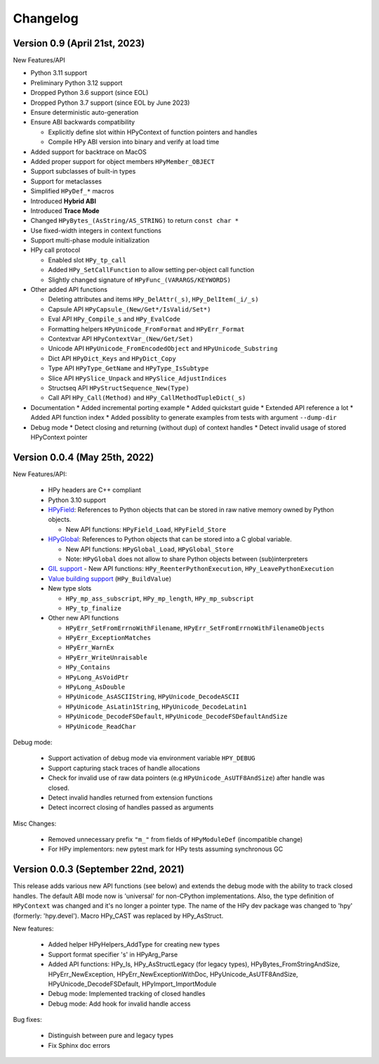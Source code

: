 Changelog
=========

Version 0.9 (April 21st, 2023)
------------------------------

New Features/API

* Python 3.11 support
* Preliminary Python 3.12 support
* Dropped Python 3.6 support (since EOL)
* Dropped Python 3.7 support (since EOL by June 2023)
* Ensure deterministic auto-generation
* Ensure ABI backwards compatibility

  * Explicitly define slot within HPyContext of function pointers and handles
  * Compile HPy ABI version into binary and verify at load time
* Added support for backtrace on MacOS
* Added proper support for object members ``HPyMember_OBJECT``
* Support subclasses of built-in types
* Support for metaclasses
* Simplified ``HPyDef_*`` macros
* Introduced **Hybrid ABI**
* Introduced **Trace Mode**
* Changed ``HPyBytes_(AsString/AS_STRING)`` to return ``const char *``
* Use fixed-width integers in context functions
* Support multi-phase module initialization
* HPy call protocol

  * Enabled slot ``HPy_tp_call``
  * Added ``HPy_SetCallFunction`` to allow setting per-object call function
  * Slightly changed signature of ``HPyFunc_(VARARGS/KEYWORDS)``
* Other added API functions

  * Deleting attributes and items ``HPy_DelAttr(_s)``, ``HPy_DelItem(_i/_s)``
  * Capsule API ``HPyCapsule_(New/Get*/IsValid/Set*)``
  * Eval API ``HPy_Compile_s`` and ``HPy_EvalCode``
  * Formatting helpers ``HPyUnicode_FromFormat`` and ``HPyErr_Format``
  * Contextvar API ``HPyContextVar_(New/Get/Set)``
  * Unicode API ``HPyUnicode_FromEncodedObject`` and ``HPyUnicode_Substring``
  * Dict API ``HPyDict_Keys`` and ``HPyDict_Copy``
  * Type API ``HPyType_GetName`` and ``HPyType_IsSubtype``
  * Slice API ``HPySlice_Unpack`` and ``HPySlice_AdjustIndices``
  * Structseq API ``HPyStructSequence_New(Type)``
  * Call API ``HPy_Call(Method)`` and ``HPy_CallMethodTupleDict(_s)``

* Documentation
  * Added incremental porting example
  * Added quickstart guide
  * Extended API reference a lot
  * Added API function index
  * Added possiblity to generate examples from tests with argument ``--dump-dir``
* Debug mode
  * Detect closing and returning (without dup) of context handles
  * Detect invalid usage of stored HPyContext pointer



Version 0.0.4 (May 25th, 2022)
------------------------------

New Features/API:

  - HPy headers are C++ compliant
  - Python 3.10 support
  - `HPyField <https://github.com/hpyproject/hpy/blob/master/hpy/tools/autogen/public_api.h#L323>`_:
    References to Python objects that can be stored in raw native memory owned by Python objects.

    - New API functions: ``HPyField_Load``, ``HPyField_Store``
  - `HPyGlobal <https://github.com/hpyproject/hpy/blob/master/hpy/tools/autogen/public_api.h#L383>`_:
    References to Python objects that can be stored into a C global variable.

    - New API functions: ``HPyGlobal_Load``, ``HPyGlobal_Store``
    - Note: ``HPyGlobal`` does not allow to share Python objects between (sub)interpreters

  - `GIL support <https://github.com/hpyproject/hpy/blob/master/hpy/tools/autogen/public_api.h#L358>`_
    - New API functions: ``HPy_ReenterPythonExecution``, ``HPy_LeavePythonExecution``

  - `Value building support <https://github.com/hpyproject/hpy/blob/master/hpy/devel/src/runtime/buildvalue.c#L4>`_ (``HPy_BuildValue``)

  - New type slots

    - ``HPy_mp_ass_subscript``, ``HPy_mp_length``, ``HPy_mp_subscript``
    - ``HPy_tp_finalize``

  - Other new API functions

    - ``HPyErr_SetFromErrnoWithFilename``, ``HPyErr_SetFromErrnoWithFilenameObjects``
    - ``HPyErr_ExceptionMatches``
    - ``HPyErr_WarnEx``
    - ``HPyErr_WriteUnraisable``
    - ``HPy_Contains``
    - ``HPyLong_AsVoidPtr``
    - ``HPyLong_AsDouble``
    - ``HPyUnicode_AsASCIIString``, ``HPyUnicode_DecodeASCII``
    - ``HPyUnicode_AsLatin1String``, ``HPyUnicode_DecodeLatin1``
    - ``HPyUnicode_DecodeFSDefault``, ``HPyUnicode_DecodeFSDefaultAndSize``
    - ``HPyUnicode_ReadChar``

Debug mode:

  - Support activation of debug mode via environment variable ``HPY_DEBUG``
  - Support capturing stack traces of handle allocations
  - Check for invalid use of raw data pointers (e.g ``HPyUnicode_AsUTF8AndSize``) after handle was closed.
  - Detect invalid handles returned from extension functions
  - Detect incorrect closing of handles passed as arguments

Misc Changes:

  - Removed unnecessary prefix ``"m_"`` from fields of ``HPyModuleDef`` (incompatible change)
  - For HPy implementors: new pytest mark for HPy tests assuming synchronous GC

Version 0.0.3 (September 22nd, 2021)
------------------------------------

This release adds various new API functions (see below) and extends the debug
mode with the ability to track closed handles.
The default ABI mode now is 'universal' for non-CPython implementations.
Also, the type definition of ``HPyContext`` was changed and it's no longer a
pointer type.
The name of the HPy dev package was changed to 'hpy' (formerly: 'hpy.devel').
Macro HPy_CAST was replaced by HPy_AsStruct.

New features:

  - Added helper HPyHelpers_AddType for creating new types
  - Support format specifier 's' in HPyArg_Parse
  - Added API functions: HPy_Is, HPy_AsStructLegacy (for legacy types),
    HPyBytes_FromStringAndSize, HPyErr_NewException, HPyErr_NewExceptionWithDoc,
    HPyUnicode_AsUTF8AndSize, HPyUnicode_DecodeFSDefault, HPyImport_ImportModule
  - Debug mode: Implemented tracking of closed handles
  - Debug mode: Add hook for invalid handle access

Bug fixes:

  - Distinguish between pure and legacy types
  - Fix Sphinx doc errors
